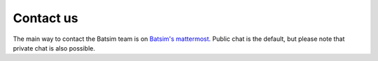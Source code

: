 .. _contact_us:

Contact us
==========

The main way to contact the Batsim team is on `Batsim's mattermost`_.
Public chat is the default, but please note that private chat is also possible.

.. _Batsim's mattermost: https://framateam.org/signup_user_complete/?id=5xb995hph3d79yj738pokxrnuh
